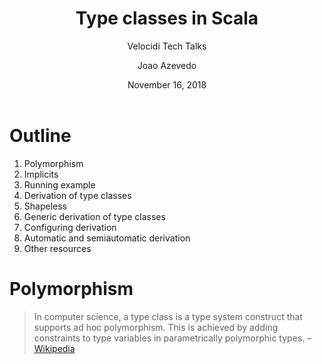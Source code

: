 #+TITLE: Type classes in Scala
#+SUBTITLE: Velocidi Tech Talks

#+AUTHOR: Joao Azevedo
#+EMAIL: joao.c.azevedo@gmail.com
#+DATE: November 16, 2018

* Outline

1. Polymorphism
2. Implicits
3. Running example
4. Derivation of type classes
5. Shapeless
6. Generic derivation of type classes
7. Configuring derivation
8. Automatic and semiautomatic derivation
9. Other resources

* Polymorphism

#+BEGIN_QUOTE
In computer science, a type class is a type system construct that supports ad
hoc polymorphism. This is achieved by adding constraints to type variables in
parametrically polymorphic types. 
                                                                 -- [[https://en.wikipedia.org/wiki/Type_class][Wikipedia]]
#+END_QUOTE
